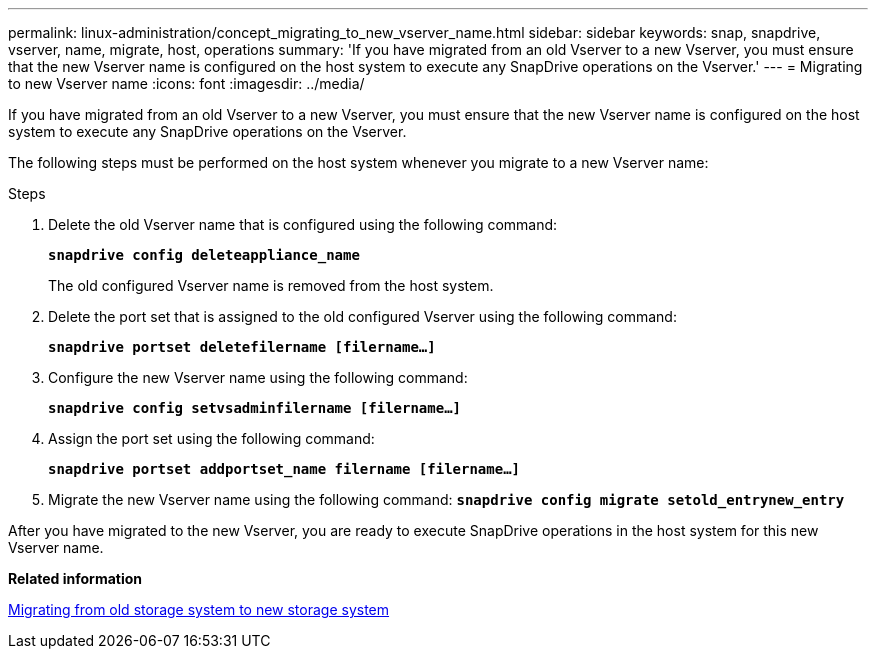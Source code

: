 ---
permalink: linux-administration/concept_migrating_to_new_vserver_name.html
sidebar: sidebar
keywords: snap, snapdrive, vserver, name, migrate, host, operations
summary: 'If you have migrated from an old Vserver to a new Vserver, you must ensure that the new Vserver name is configured on the host system to execute any SnapDrive operations on the Vserver.'
---
= Migrating to new Vserver name
:icons: font
:imagesdir: ../media/

[.lead]
If you have migrated from an old Vserver to a new Vserver, you must ensure that the new Vserver name is configured on the host system to execute any SnapDrive operations on the Vserver.

The following steps must be performed on the host system whenever you migrate to a new Vserver name:

.Steps

. Delete the old Vserver name that is configured using the following command:
+
`*snapdrive config deleteappliance_name*`
+
The old configured Vserver name is removed from the host system.

. Delete the port set that is assigned to the old configured Vserver using the following command:
+
`*snapdrive portset deletefilername [filername...]*`
. Configure the new Vserver name using the following command:
+
`*snapdrive config setvsadminfilername [filername...]*`
. Assign the port set using the following command:
+
`*snapdrive portset addportset_name filername [filername...]*`
. Migrate the new Vserver name using the following command:
`*snapdrive config migrate setold_entrynew_entry*`

After you have migrated to the new Vserver, you are ready to execute SnapDrive operations in the host system for this new Vserver name.

*Related information*

xref:task_migrating_from_old_host_name_to_new_host_name.adoc[Migrating from old storage system to new storage system]
